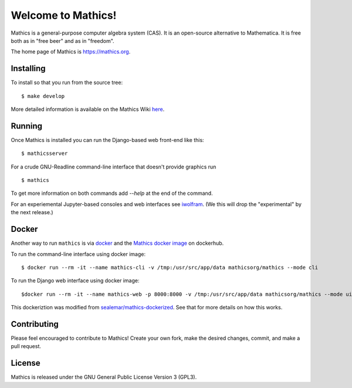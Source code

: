 Welcome to Mathics!
===================

|Travis|_ |SlackStatus|_

Mathics is a general-purpose computer algebra system (CAS). It is an open-source alternative to Mathematica. It is free both as in "free beer" and as in "freedom".

The home page of Mathics is https://mathics.org.

Installing
----------

To install so that you run from the source tree:


::

    $ make develop


More detailed information is available on the Mathics Wiki `here <https://github.com/mathics/Mathics/wiki/Installing>`_.

Running
-------

Once Mathics is installed you can run the Django-based web front-end like this:

::

    $ mathicsserver


For a crude GNU-Readline command-line interface that doesn't provide graphics run

::

  $ mathics


To get more information on both commands add `--help` at the end of the command.

For an experiemental Jupyter-based consoles and web interfaces see `iwolfram <https://github.com/mmatera/iwolfram>`_. (We this will drop the "experimental" by the next release.)

Docker
------

Another way to run ``mathics`` is via `docker <https://www.docker.com/>`_ and the `Mathics docker image <https://hub.docker.com/repository/docker/mathicsorg/mathics>`_ on dockerhub.

To run the command-line interface using docker image:
::
   $ docker run --rm -it --name mathics-cli -v /tmp:/usr/src/app/data mathicsorg/mathics --mode cli

To run the Django web interface using docker image:
::
   $docker run --rm -it --name mathics-web -p 8000:8000 -v /tmp:/usr/src/app/data mathicsorg/mathics --mode ui


This dockeriztion was modified from `sealemar/mathics-dockerized <https://github.com/sealemar/mathics-dockerized>`_. See that for more details on how this works.

Contributing
------------

Please feel encouraged to contribute to Mathics! Create your own fork, make the desired changes, commit, and make a pull request.

.. |SlackStatus| image:: https://mathics-slackin.herokuapp.com/badge.svg
.. _SlackStatus: https://mathics-slackin.herokuapp.com/
.. |Travis| image:: https://secure.travis-ci.org/mathics/Mathics.svg?branch=master
.. _Travis: https://travis-ci.org/mathics/Mathics

License
-------

Mathics is released under the GNU General Public License Version 3 (GPL3).
